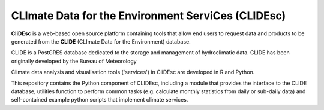 CLImate Data for the Environment ServiCes (CLIDEsc)
====================================================

**CliDEsc** is a web-based open source platform containing tools that allow end users to request data and products to be generated from the **CLIDE** 
(CLImate Data for the Environment) database. 

CLIDE is a PostGRES database dedicated to the storage and management of hydroclimatic data. CLIDE has been originally developed by the Bureau of Meteorology

Climate data analysis and visualisation tools ('services') in CliDEsc are developed in R and Python. 

This repository contains the Python component of CLIDEsc, including a module that provides the interface to the CLIDE database, utilities function 
to perform common tasks (e.g. calculate monthly statistics from daily or sub-daily data) and self-contained example python scripts that implement 
climate services.



